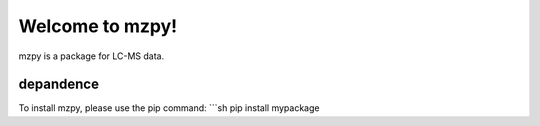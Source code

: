 Welcome to mzpy!
=====================

mzpy is a package for LC-MS data.

depandence
--------

To install mzpy, please use the pip command:
```sh
pip install mypackage
